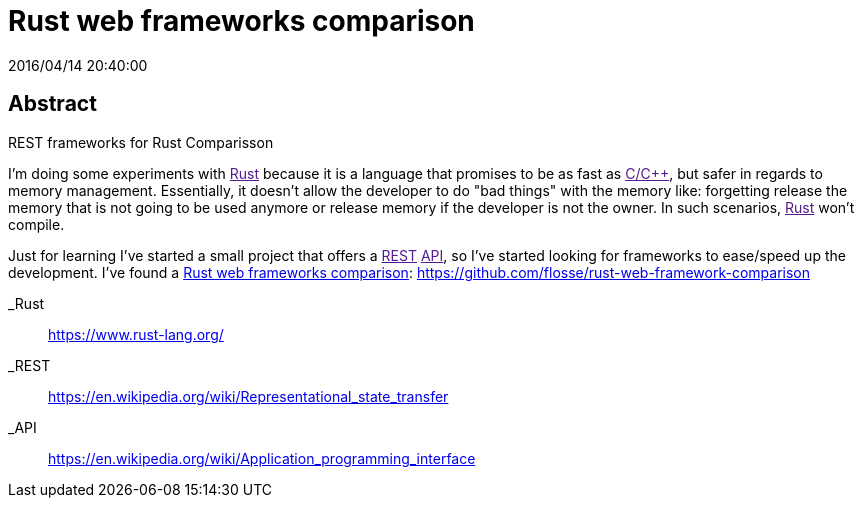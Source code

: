 = Rust web frameworks comparison
2016/04/14 20:40:00
:keywords: Frameworks, Rustlang, Programming Languages, REST

:toc:

[abstract]
== Abstract
REST frameworks for Rust Comparisson

I'm doing some experiments with link:[Rust] because it is a language that promises to be as fast as link:[C/C++], but safer in regards to memory management. Essentially, it doesn't allow the developer to do "bad things" with the memory like: forgetting release the memory that is not going to be used anymore or release memory if the developer is not the owner. In such scenarios, link:[Rust] won't compile.

Just for learning I've started a small project that offers a link:[REST] link:[API], so I've started looking for frameworks to ease/speed up the development. I've found a https://github.com/flosse/rust-web-framework-comparison[Rust web frameworks comparison]: https://github.com/flosse/rust-web-framework-comparison

_Rust::
  https://www.rust-lang.org/

_REST::
  https://en.wikipedia.org/wiki/Representational_state_transfer
_API::
  https://en.wikipedia.org/wiki/Application_programming_interface
